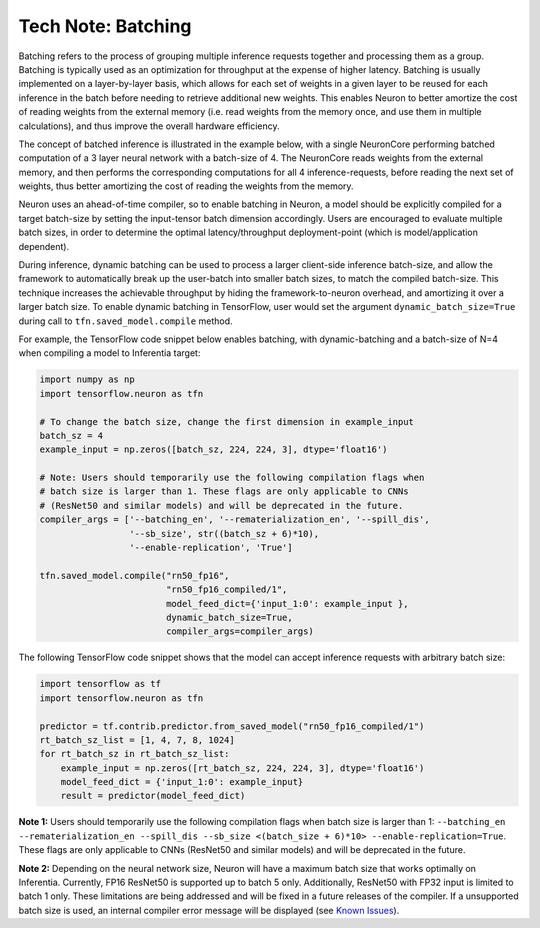 .. _technote-batching:

Tech Note: Batching
===================

Batching refers to the process of grouping multiple inference requests
together and processing them as a group. Batching is typically used as
an optimization for throughput at the expense of higher latency.
Batching is usually implemented on a layer-by-layer basis, which allows
for each set of weights in a given layer to be reused for each inference
in the batch before needing to retrieve additional new weights. This
enables Neuron to better amortize the cost of reading weights from the
external memory (i.e. read weights from the memory once, and use them in
multiple calculations), and thus improve the overall hardware
efficiency.

The concept of batched inference is illustrated in the example below,
with a single NeuronCore performing batched computation of a 3 layer
neural network with a batch-size of 4. The NeuronCore reads weights from
the external memory, and then performs the corresponding computations
for all 4 inference-requests, before reading the next set of weights,
thus better amortizing the cost of reading the weights from the memory.

|Image:|

Neuron uses an ahead-of-time compiler, so to enable batching in Neuron,
a model should be explicitly compiled for a target batch-size by setting
the input-tensor batch dimension accordingly. Users are encouraged to
evaluate multiple batch sizes, in order to determine the optimal
latency/throughput deployment-point (which is model/application
dependent).

During inference, dynamic batching can be used to process a larger
client-side inference batch-size, and allow the framework to
automatically break up the user-batch into smaller batch sizes, to match
the compiled batch-size. This technique increases the achievable
throughput by hiding the framework-to-neuron overhead, and amortizing it
over a larger batch size. To enable dynamic batching in TensorFlow, user
would set the argument ``dynamic_batch_size=True`` during call to
``tfn.saved_model.compile`` method.

For example, the TensorFlow code snippet below enables batching, with
dynamic-batching and a batch-size of N=4 when compiling a model to
Inferentia target:

.. code:: python

   import numpy as np
   import tensorflow.neuron as tfn

   # To change the batch size, change the first dimension in example_input
   batch_sz = 4
   example_input = np.zeros([batch_sz, 224, 224, 3], dtype='float16')

   # Note: Users should temporarily use the following compilation flags when
   # batch size is larger than 1. These flags are only applicable to CNNs
   # (ResNet50 and similar models) and will be deprecated in the future.
   compiler_args = ['--batching_en', '--rematerialization_en', '--spill_dis',
                    '--sb_size', str((batch_sz + 6)*10),
                    '--enable-replication', 'True']

   tfn.saved_model.compile("rn50_fp16",
                           "rn50_fp16_compiled/1",
                           model_feed_dict={'input_1:0': example_input },
                           dynamic_batch_size=True,
                           compiler_args=compiler_args)

The following TensorFlow code snippet shows that the model can accept
inference requests with arbitrary batch size:

.. code:: python

   import tensorflow as tf
   import tensorflow.neuron as tfn

   predictor = tf.contrib.predictor.from_saved_model("rn50_fp16_compiled/1")
   rt_batch_sz_list = [1, 4, 7, 8, 1024]
   for rt_batch_sz in rt_batch_sz_list:
       example_input = np.zeros([rt_batch_sz, 224, 224, 3], dtype='float16')
       model_feed_dict = {'input_1:0': example_input}
       result = predictor(model_feed_dict)

**Note 1:** Users should temporarily use the following compilation flags
when batch size is larger than 1:
``--batching_en --rematerialization_en --spill_dis --sb_size <(batch_size + 6)*10> --enable-replication=True``.
These flags are only applicable to CNNs (ResNet50 and similar models)
and will be deprecated in the future.

**Note 2:** Depending on the neural network size, Neuron will have a
maximum batch size that works optimally on Inferentia. Currently, FP16
ResNet50 is supported up to batch 5 only. Additionally, ResNet50 with
FP32 input is limited to batch 1 only. These limitations are being
addressed and will be fixed in a future releases of the compiler. If a
unsupported batch size is used, an internal compiler error message will
be displayed (see `Known
Issues <./performance-tuning.md#known-issues>`__).

.. |Image:| image:: ./images/NeuronCoreBatching.png
